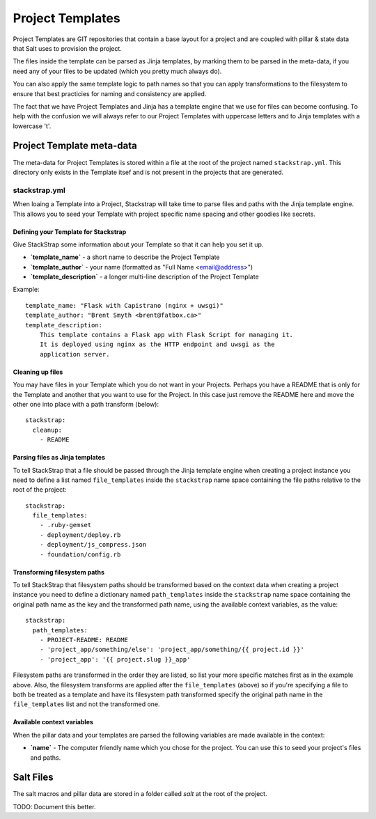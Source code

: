 .. _templates:
Project Templates
=================
Project Templates are GIT repositories that contain a base layout for a project
and are coupled with pillar & state data that Salt uses to provision the
project.

The files inside the template can be parsed as Jinja templates, by marking
them to be parsed in the meta-data, if you need any of your files to be 
updated (which you pretty much always do).

You can also apply the same template logic to path names so that you can apply
transformations to the filesystem to ensure that best practicies for naming
and consistency are applied.

The fact that we have Project Templates and Jinja has a template engine that
we use for files can become confusing. To help with the confusion we will
always refer to our Project Templates with uppercase letters and to Jinja
templates with a lowercase 't'.


Project Template meta-data
--------------------------
The meta-data for Project Templates is stored within a file at the root of
the project named ``stackstrap.yml``. This directory only exists in the 
Template itsef and is not present in the projects that are generated.


stackstrap.yml
~~~~~~~~~~~~~~
When loaing a Template into a Project, Stackstrap will take time to parse files
and paths with the Jinja template engine. This allows you to seed your Template
with project specific name spacing and other goodies like secrets.


Defining your Template for Stackstrap
+++++++++++++++++++++++++++++++++++++
Give StackStrap some information about your Template so that it can help you set 
it up.

* **`template_name`** - a short name to describe the Project Template
* **`template_author`** - your name (formatted as "Full Name <email@address>")
* **`template_description`** - a longer multi-line description of the Project Template

Example::

    template_name: "Flask with Capistrano (nginx + uwsgi)"
    template_author: "Brent Smyth <brent@fatbox.ca>"
    template_description:
        This template contains a Flask app with Flask Script for managing it.
        It is deployed using nginx as the HTTP endpoint and uwsgi as the
        application server.


Cleaning up files
+++++++++++++++++
You may have files in your Template which you do not want in your Projects.
Perhaps you have a README that is only for the Template and another that
you want to use for the Project. In this case just remove the README here
and move the other one into place with a path transform (below)::

    stackstrap:
      cleanup:
        - README

Parsing files as Jinja templates
+++++++++++++++++++++++++++++++++
To tell StackStrap that a file should be passed through the Jinja template
engine when creating a project instance you need to define a list named
``file_templates`` inside the ``stackstrap`` name space containing the file
paths relative to the root of the project::

    stackstrap:
      file_templates:
        - .ruby-gemset
        - deployment/deploy.rb
        - deployment/js_compress.json
        - foundation/config.rb


Transforming filesystem paths
+++++++++++++++++++++++++++++
To tell StackStrap that filesystem paths should be transformed based on the
context data when creating a project instance you need to define a dictionary
named ``path_templates`` inside the ``stackstrap`` name space containing the
original path name as the key and the transformed path name, using the
available context variables, as the value::

    stackstrap:
      path_templates:
        - PROJECT-README: README
        - 'project_app/something/else': 'project_app/something/{{ project.id }}'
        - 'project_app': '{{ project.slug }}_app'

Filesystem paths are transformed in the order they are listed, so list your
more specific matches first as in the example above. Also, the filesystem
transforms are applied after the ``file_templates`` (above) so if you're
specifying a file to both be treated as a template and have its filesystem
path transformed specify the original path name in the ``file_templates``
list and not the transformed one.


Available context variables
+++++++++++++++++++++++++++
When the pillar data and your templates are parsed the following variables are
made available in the context:

* **`name`** - The computer friendly name which you chose for the project. 
  You can use this to seed your project's files and paths.

Salt Files
----------
The salt macros and pillar data are stored in a folder called `salt` at the
root of the project.

TODO: Document this better.


.. _Jinja: http://jinja.pocoo.org/docs/
.. _community repository: https://github.com/freesurface/stackstrap-salt
.. _Project source code: https://github.com/freesurface/stackstrap/blob/master/application/stackstrap/projects/models.py

.. vim: set ts=4 sw=4 sts=4 et ai :

